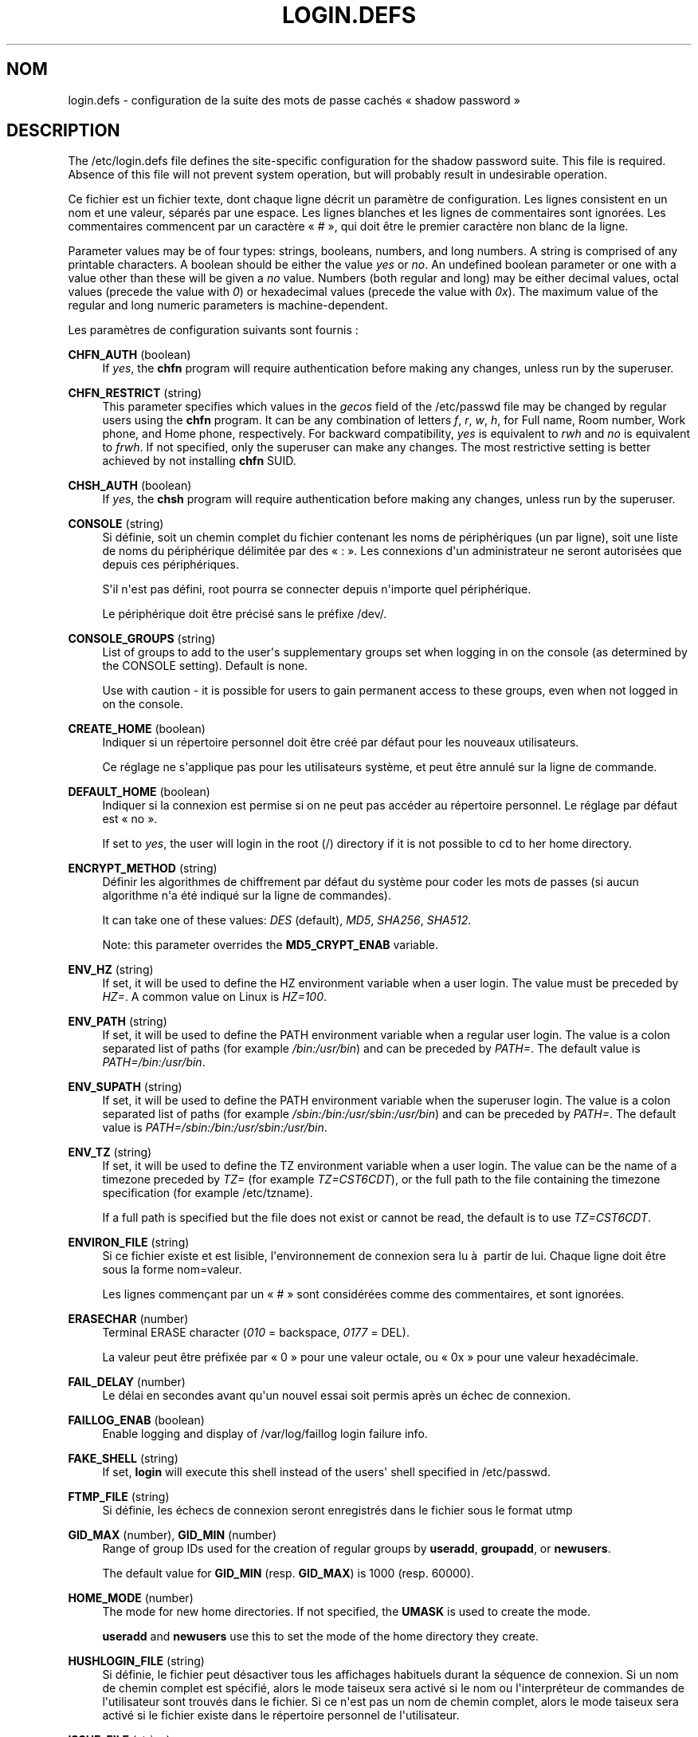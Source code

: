 '\" t
.\"     Title: login.defs
.\"    Author: Julianne Frances Haugh
.\" Generator: DocBook XSL Stylesheets v1.79.1 <http://docbook.sf.net/>
.\"      Date: 23/01/2020
.\"    Manual: Formats et conversions de fichiers
.\"    Source: shadow-utils 4.8.1
.\"  Language: French
.\"
.TH "LOGIN\&.DEFS" "5" "23/01/2020" "shadow\-utils 4\&.8\&.1" "Formats et conversions de fich"
.\" -----------------------------------------------------------------
.\" * Define some portability stuff
.\" -----------------------------------------------------------------
.\" ~~~~~~~~~~~~~~~~~~~~~~~~~~~~~~~~~~~~~~~~~~~~~~~~~~~~~~~~~~~~~~~~~
.\" http://bugs.debian.org/507673
.\" http://lists.gnu.org/archive/html/groff/2009-02/msg00013.html
.\" ~~~~~~~~~~~~~~~~~~~~~~~~~~~~~~~~~~~~~~~~~~~~~~~~~~~~~~~~~~~~~~~~~
.ie \n(.g .ds Aq \(aq
.el       .ds Aq '
.\" -----------------------------------------------------------------
.\" * set default formatting
.\" -----------------------------------------------------------------
.\" disable hyphenation
.nh
.\" disable justification (adjust text to left margin only)
.ad l
.\" -----------------------------------------------------------------
.\" * MAIN CONTENT STARTS HERE *
.\" -----------------------------------------------------------------
.SH "NOM"
login.defs \- configuration de la suite des mots de passe cach\('es \(Fo\ \&shadow password\ \&\(Fc
.SH "DESCRIPTION"
.PP
The
/etc/login\&.defs
file defines the site\-specific configuration for the shadow password suite\&. This file is required\&. Absence of this file will not prevent system operation, but will probably result in undesirable operation\&.
.PP
Ce fichier est un fichier texte, dont chaque ligne d\('ecrit un param\(`etre de configuration\&. Les lignes consistent en un nom et une valeur, s\('epar\('es par une espace\&. Les lignes blanches et les lignes de commentaires sont ignor\('ees\&. Les commentaires commencent par un caract\(`ere \(Fo\ \&#\ \&\(Fc, qui doit \(^etre le premier caract\(`ere non blanc de la ligne\&.
.PP
Parameter values may be of four types: strings, booleans, numbers, and long numbers\&. A string is comprised of any printable characters\&. A boolean should be either the value
\fIyes\fR
or
\fIno\fR\&. An undefined boolean parameter or one with a value other than these will be given a
\fIno\fR
value\&. Numbers (both regular and long) may be either decimal values, octal values (precede the value with
\fI0\fR) or hexadecimal values (precede the value with
\fI0x\fR)\&. The maximum value of the regular and long numeric parameters is machine\-dependent\&.
.PP
Les param\(`etres de configuration suivants sont fournis\ \&:
.PP
\fBCHFN_AUTH\fR (boolean)
.RS 4
If
\fIyes\fR, the
\fBchfn\fR
program will require authentication before making any changes, unless run by the superuser\&.
.RE
.PP
\fBCHFN_RESTRICT\fR (string)
.RS 4
This parameter specifies which values in the
\fIgecos\fR
field of the
/etc/passwd
file may be changed by regular users using the
\fBchfn\fR
program\&. It can be any combination of letters
\fIf\fR,
\fIr\fR,
\fIw\fR,
\fIh\fR, for Full name, Room number, Work phone, and Home phone, respectively\&. For backward compatibility,
\fIyes\fR
is equivalent to
\fIrwh\fR
and
\fIno\fR
is equivalent to
\fIfrwh\fR\&. If not specified, only the superuser can make any changes\&. The most restrictive setting is better achieved by not installing
\fBchfn\fR
SUID\&.
.RE
.PP
\fBCHSH_AUTH\fR (boolean)
.RS 4
If
\fIyes\fR, the
\fBchsh\fR
program will require authentication before making any changes, unless run by the superuser\&.
.RE
.PP
\fBCONSOLE\fR (string)
.RS 4
Si d\('efinie, soit un chemin complet du fichier contenant les noms de p\('eriph\('eriques (un par ligne), soit une liste de noms du p\('eriph\('erique d\('elimit\('ee par des \(Fo\ \&:\ \&\(Fc\&. Les connexions d\*(Aqun administrateur ne seront autoris\('ees que depuis ces p\('eriph\('eriques\&.
.sp
S\*(Aqil n\*(Aqest pas d\('efini, root pourra se connecter depuis n\*(Aqimporte quel p\('eriph\('erique\&.
.sp
Le p\('eriph\('erique doit \(^etre pr\('ecis\('e sans le pr\('efixe /dev/\&.
.RE
.PP
\fBCONSOLE_GROUPS\fR (string)
.RS 4
List of groups to add to the user\*(Aqs supplementary groups set when logging in on the console (as determined by the CONSOLE setting)\&. Default is none\&.

Use with caution \- it is possible for users to gain permanent access to these groups, even when not logged in on the console\&.
.RE
.PP
\fBCREATE_HOME\fR (boolean)
.RS 4
Indiquer si un r\('epertoire personnel doit \(^etre cr\('e\('e par d\('efaut pour les nouveaux utilisateurs\&.
.sp
Ce r\('eglage ne s\*(Aqapplique pas pour les utilisateurs syst\(`eme, et peut \(^etre annul\('e sur la ligne de commande\&.
.RE
.PP
\fBDEFAULT_HOME\fR (boolean)
.RS 4
Indiquer si la connexion est permise si on ne peut pas acc\('eder au r\('epertoire personnel\&. Le r\('eglage par d\('efaut est \(Fo\ \&no\ \&\(Fc\&.
.sp
If set to
\fIyes\fR, the user will login in the root (/) directory if it is not possible to cd to her home directory\&.
.RE
.PP
\fBENCRYPT_METHOD\fR (string)
.RS 4
D\('efinir les algorithmes de chiffrement par d\('efaut du syst\(`eme pour coder les mots de passes (si aucun algorithme n\*(Aqa \('et\('e indiqu\('e sur la ligne de commandes)\&.
.sp
It can take one of these values:
\fIDES\fR
(default),
\fIMD5\fR, \fISHA256\fR, \fISHA512\fR\&.
.sp
Note: this parameter overrides the
\fBMD5_CRYPT_ENAB\fR
variable\&.
.RE
.PP
\fBENV_HZ\fR (string)
.RS 4
If set, it will be used to define the HZ environment variable when a user login\&. The value must be preceded by
\fIHZ=\fR\&. A common value on Linux is
\fIHZ=100\fR\&.
.RE
.PP
\fBENV_PATH\fR (string)
.RS 4
If set, it will be used to define the PATH environment variable when a regular user login\&. The value is a colon separated list of paths (for example
\fI/bin:/usr/bin\fR) and can be preceded by
\fIPATH=\fR\&. The default value is
\fIPATH=/bin:/usr/bin\fR\&.
.RE
.PP
\fBENV_SUPATH\fR (string)
.RS 4
If set, it will be used to define the PATH environment variable when the superuser login\&. The value is a colon separated list of paths (for example
\fI/sbin:/bin:/usr/sbin:/usr/bin\fR) and can be preceded by
\fIPATH=\fR\&. The default value is
\fIPATH=/sbin:/bin:/usr/sbin:/usr/bin\fR\&.
.RE
.PP
\fBENV_TZ\fR (string)
.RS 4
If set, it will be used to define the TZ environment variable when a user login\&. The value can be the name of a timezone preceded by
\fITZ=\fR
(for example
\fITZ=CST6CDT\fR), or the full path to the file containing the timezone specification (for example
/etc/tzname)\&.
.sp
If a full path is specified but the file does not exist or cannot be read, the default is to use
\fITZ=CST6CDT\fR\&.
.RE
.PP
\fBENVIRON_FILE\fR (string)
.RS 4
Si ce fichier existe et est lisible, l\*(Aqenvironnement de connexion sera lu \(`a\ \& partir de lui\&. Chaque ligne doit \(^etre sous la forme nom=valeur\&.
.sp
Les lignes commen\(,cant par un \(Fo\ \&#\ \&\(Fc sont consid\('er\('ees comme des commentaires, et sont ignor\('ees\&.
.RE
.PP
\fBERASECHAR\fR (number)
.RS 4
Terminal ERASE character (\fI010\fR
= backspace,
\fI0177\fR
= DEL)\&.
.sp
La valeur peut \(^etre pr\('efix\('ee par \(Fo\ \&0\ \&\(Fc pour une valeur octale, ou \(Fo\ \&0x\ \&\(Fc pour une valeur hexad\('ecimale\&.
.RE
.PP
\fBFAIL_DELAY\fR (number)
.RS 4
Le d\('elai en secondes avant qu\*(Aqun nouvel essai soit permis apr\(`es un \('echec de connexion\&.
.RE
.PP
\fBFAILLOG_ENAB\fR (boolean)
.RS 4
Enable logging and display of
/var/log/faillog
login failure info\&.
.RE
.PP
\fBFAKE_SHELL\fR (string)
.RS 4
If set,
\fBlogin\fR
will execute this shell instead of the users\*(Aq shell specified in
/etc/passwd\&.
.RE
.PP
\fBFTMP_FILE\fR (string)
.RS 4
Si d\('efinie, les \('echecs de connexion seront enregistr\('es dans le fichier sous le format utmp
.RE
.PP
\fBGID_MAX\fR (number), \fBGID_MIN\fR (number)
.RS 4
Range of group IDs used for the creation of regular groups by
\fBuseradd\fR,
\fBgroupadd\fR, or
\fBnewusers\fR\&.
.sp
The default value for
\fBGID_MIN\fR
(resp\&.
\fBGID_MAX\fR) is 1000 (resp\&. 60000)\&.
.RE
.PP
\fBHOME_MODE\fR (number)
.RS 4
The mode for new home directories\&. If not specified, the
\fBUMASK\fR
is used to create the mode\&.
.sp
\fBuseradd\fR
and
\fBnewusers\fR
use this to set the mode of the home directory they create\&.
.RE
.PP
\fBHUSHLOGIN_FILE\fR (string)
.RS 4
Si d\('efinie, le fichier peut d\('esactiver tous les affichages habituels durant la s\('equence de connexion\&. Si un nom de chemin complet est sp\('ecifi\('e, alors le mode taiseux sera activ\('e si le nom ou l\*(Aqinterpr\('eteur de commandes de l\*(Aqutilisateur sont trouv\('es dans le fichier\&. Si ce n\*(Aqest pas un nom de chemin complet, alors le mode taiseux sera activ\('e si le fichier existe dans le r\('epertoire personnel de l\*(Aqutilisateur\&.
.RE
.PP
\fBISSUE_FILE\fR (string)
.RS 4
Si d\('efinie, le fichier sera affich\('e avant chaque invite de connexion\&.
.RE
.PP
\fBKILLCHAR\fR (number)
.RS 4
Terminal KILL character (\fI025\fR
= CTRL/U)\&.
.sp
La valeur peut \(^etre pr\('efix\('ee par \(Fo\ \&0\ \&\(Fc pour une valeur octale, ou \(Fo\ \&0x\ \&\(Fc pour une valeur hexad\('ecimale\&.
.RE
.PP
\fBLASTLOG_ENAB\fR (boolean)
.RS 4
Activer la journalisation et l\*(Aqaffichage des informations de derni\(`ere connexion de /var/log/lastlog\&.
.RE
.PP
\fBLASTLOG_UID_MAX\fR (number)
.RS 4
Highest user ID number for which the lastlog entries should be updated\&. As higher user IDs are usually tracked by remote user identity and authentication services there is no need to create a huge sparse lastlog file for them\&.
.sp
No
\fBLASTLOG_UID_MAX\fR
option present in the configuration means that there is no user ID limit for writing lastlog entries\&.
.RE
.PP
\fBLOG_OK_LOGINS\fR (boolean)
.RS 4
Activer la journalisation des connexions r\('eussies\&.
.RE
.PP
\fBLOG_UNKFAIL_ENAB\fR (boolean)
.RS 4
Activer l\*(Aqaffichage des noms d\*(Aqutilisateurs inconnus quand les \('echecs de connexions sont enregistr\('es\&.
.sp
Remarque\ \&: la journalisation des noms d\*(Aqutilisateurs inconnus peut \(^etre un probl\(`eme de s\('ecurit\('e si un utilisateur entre son mot de passe au lieu de son nom d\*(Aqutilisateur\&.
.RE
.PP
\fBLOGIN_RETRIES\fR (number)
.RS 4
Le nombre maximum de tentatives de connexion en cas de mauvais mot de passe\&.
.RE
.PP
\fBLOGIN_STRING\fR (string)
.RS 4
La cha\(^ine de caract\(`eres utilis\('ee pour l\*(Aqinvite de mot de passe\&. La valeur par d\('efaut est d\*(Aqutiliser "Password: " (\(Fo\ \&mot de passe\ \&:\ \&\(Fc), ou une traduction de cette cha\(^ine\&. Si vous d\('efinissez cette variable, l\*(Aqinvite ne sera pas traduite\&.
.sp
If the string contains
\fI%s\fR, this will be replaced by the user\*(Aqs name\&.
.RE
.PP
\fBLOGIN_TIMEOUT\fR (number)
.RS 4
Le temps maximum en secondes pour la connexion\&.
.RE
.PP
\fBMAIL_CHECK_ENAB\fR (boolean)
.RS 4
Activer le contr\(^ole et l\*(Aqaffichage du statut de la bo\(^ite aux lettres durant la connexion\&.
.sp
Vous devriez le d\('esactiver si les fichiers de d\('emarrage de l\*(Aqinterpr\('eteur de commandes v\('erifient d\('ej\(`a la pr\('esence de courriers (\(Fo\ \&mail \-e\ \&\(Fc ou \('equivalent)\&.
.RE
.PP
\fBMAIL_DIR\fR (string)
.RS 4
R\('epertoire d\*(Aqattente des courriels (\(Fo\ \&mail spool directory\ \&\(Fc)\&. Ce param\(`etre est n\('ecessaire pour manipuler les bo\(^ites \(`a lettres lorsque le compte d\*(Aqun utilisateur est modifi\('e ou supprim\('e\&. S\*(Aqil n\*(Aqest pas sp\('ecifi\('e, une valeur par d\('efaut d\('efinie \(`a la compilation est utilis\('ee\&.
.RE
.PP
\fBMAIL_FILE\fR (string)
.RS 4
D\('efinir l\*(Aqemplacement des bo\(^ites aux lettres des utilisateurs relativement \(`a leur r\('epertoire personnel\&.
.RE
.PP
The
\fBMAIL_DIR\fR
and
\fBMAIL_FILE\fR
variables are used by
\fBuseradd\fR,
\fBusermod\fR, and
\fBuserdel\fR
to create, move, or delete the user\*(Aqs mail spool\&.
.PP
If
\fBMAIL_CHECK_ENAB\fR
is set to
\fIyes\fR, they are also used to define the
\fBMAIL\fR
environment variable\&.
.PP
\fBMAX_MEMBERS_PER_GROUP\fR (number)
.RS 4
Maximum members per group entry\&. When the maximum is reached, a new group entry (line) is started in
/etc/group
(with the same name, same password, and same GID)\&.
.sp
La valeur par d\('efaut est 0, ce qui signifie qu\*(Aqil n\*(Aqy a pas de limites pour le nombre de membres dans un groupe\&.
.sp
Cette fonctionnalit\('e (groupe d\('ecoup\('e) permet de limiter la longueur des lignes dans le fichier de groupes\&. Ceci est utile pour s\*(Aqassurer que les lignes pour les groupes NIS ne sont pas plus grandes que 1024 caract\(`eres\&.
.sp
Si vous avez besoin de configurer cette limite, vous pouvez utiliser 25\&.
.sp
Remarque\ \&: les groupes d\('ecoup\('es ne sont peut\-\(^etre pas pris en charge par tous les outils (m\(^eme dans la suite d\*(Aqoutils Shadow)\&. Vous ne devriez pas utiliser cette variable, sauf si vous en avez vraiment besoin\&.
.RE
.PP
\fBMD5_CRYPT_ENAB\fR (boolean)
.RS 4
Indicate if passwords must be encrypted using the MD5\-based algorithm\&. If set to
\fIyes\fR, new passwords will be encrypted using the MD5\-based algorithm compatible with the one used by recent releases of FreeBSD\&. It supports passwords of unlimited length and longer salt strings\&. Set to
\fIno\fR
if you need to copy encrypted passwords to other systems which don\*(Aqt understand the new algorithm\&. Default is
\fIno\fR\&.
.sp
This variable is superseded by the
\fBENCRYPT_METHOD\fR
variable or by any command line option used to configure the encryption algorithm\&.
.sp
This variable is deprecated\&. You should use
\fBENCRYPT_METHOD\fR\&.
.RE
.PP
\fBMOTD_FILE\fR (string)
.RS 4
Si d\('efinie, liste d\('elimit\('ee par des \(Fo\ \&:\ \&\(Fc de fichiers de \(Fo\ \&message du jour\ \&\(Fc \(`a afficher lors de la connexion\&.
.RE
.PP
\fBNOLOGINS_FILE\fR (string)
.RS 4
Si d\('efinie, nom de fichier dont la pr\('esence emp\(^echera les connexions de quelqu\*(Aqun d\*(Aqautre que le superutilisateur\&. Le contenu de ces fichiers doit \(^etre un message indiquant pourquoi les connexions sont d\('esactiv\('ees\&.
.RE
.PP
\fBOBSCURE_CHECKS_ENAB\fR (boolean)
.RS 4
Activer des v\('erifications suppl\('ementaires lors des changements de mot de passe\&.
.RE
.PP
\fBPASS_ALWAYS_WARN\fR (boolean)
.RS 4
Avertir en cas de mots de passe faibles (mais les accepte quand m\(^eme) si vous \(^etes superutilisateur\&.
.RE
.PP
\fBPASS_CHANGE_TRIES\fR (number)
.RS 4
Nombre maximum d\*(Aqessais pour changer de mot de passe si refus\('e (trop facile)\&.
.RE
.PP
\fBPASS_MAX_DAYS\fR (number)
.RS 4
Nombre maximum de jours de validit\('e d\*(Aqun mot de passe\&. Apr\(`es cette dur\('ee, une modification du mot de passe est obligatoire\&. S\*(Aqil n\*(Aqest pas pr\('ecis\('e, la valeur de \-1 est utilis\('ee (ce qui enl\(`eve toute restriction)\&.
.RE
.PP
\fBPASS_MIN_DAYS\fR (number)
.RS 4
Nombre minimum de jours autoris\('e avant la modification d\*(Aqun mot de passe\&. Toute tentative de modification du mot de passe avant cette dur\('ee est rejet\('ee\&. S\*(Aqil n\*(Aqest pas pr\('ecis\('e, la valeur de \-1 est utilis\('ee (ce qui enl\(`eve toute restriction)\&.
.RE
.PP
\fBPASS_WARN_AGE\fR (number)
.RS 4
Nombre de jours durant lesquels l\*(Aqutilisateur recevra un avertissement avant que son mot de passe n\*(Aqarrive en fin de validit\('e\&. Une valeur n\('egative signifie qu\*(Aqaucun avertissement n\*(Aqest donn\('e\&. S\*(Aqil n\*(Aqest pas pr\('ecis\('e, aucun avertissement n\*(Aqest donn\('e\&.
.RE
.PP
\fBPASS_MAX_DAYS\fR,
\fBPASS_MIN_DAYS\fR
and
\fBPASS_WARN_AGE\fR
are only used at the time of account creation\&. Any changes to these settings won\*(Aqt affect existing accounts\&.
.PP
\fBPASS_MAX_LEN\fR (number), \fBPASS_MIN_LEN\fR (number)
.RS 4
Number of significant characters in the password for crypt()\&.
\fBPASS_MAX_LEN\fR
is 8 by default\&. Don\*(Aqt change unless your crypt() is better\&. This is ignored if
\fBMD5_CRYPT_ENAB\fR
set to
\fIyes\fR\&.
.RE
.PP
\fBPORTTIME_CHECKS_ENAB\fR (boolean)
.RS 4
Enable checking of time restrictions specified in
/etc/porttime\&.
.RE
.PP
\fBQUOTAS_ENAB\fR (boolean)
.RS 4
Enable setting of resource limits from
/etc/limits
and ulimit, umask, and niceness from the user\*(Aqs passwd gecos field\&.
.RE
.PP
\fBSHA_CRYPT_MIN_ROUNDS\fR (number), \fBSHA_CRYPT_MAX_ROUNDS\fR (number)
.RS 4
When
\fBENCRYPT_METHOD\fR
is set to
\fISHA256\fR
or
\fISHA512\fR, this defines the number of SHA rounds used by the encryption algorithm by default (when the number of rounds is not specified on the command line)\&.
.sp
Avec beaucoup de rounds, il est plus difficile de trouver le mot de passe avec une attaque par force brute\&. Veuillez remarquer que plus de ressources processeur seront n\('ecessaires pour authentifier les utilisateurs\&.
.sp
Si non pr\('ecis\('ee, la libc utilisera le nombre de rounds par d\('efaut (5000)\&.
.sp
Les valeurs doivent \(^etre comprises dans l\*(Aqintervalle 1\ \&000\ \&\-\ \&999\ \&999\ \&999\&.
.sp
If only one of the
\fBSHA_CRYPT_MIN_ROUNDS\fR
or
\fBSHA_CRYPT_MAX_ROUNDS\fR
values is set, then this value will be used\&.
.sp
If
\fBSHA_CRYPT_MIN_ROUNDS\fR
>
\fBSHA_CRYPT_MAX_ROUNDS\fR, the highest value will be used\&.
.RE
.PP
\fBSULOG_FILE\fR (string)
.RS 4
Si d\('efinie, les activit\('es de su seront enregistr\('ees dans le fichier\&.
.RE
.PP
\fBSU_NAME\fR (string)
.RS 4
Si d\('efinie, le nom de la commande \(`a afficher lorsque \(Fo\ \&su \-\ \&\(Fc est ex\('ecut\('ee\&. Par exemple, si elle est d\('efinie \(`a \(Fo\ \&su\ \&\(Fc alors un \(Fo\ \&ps\ \&\(Fc affichera la commande comme \(Fo\ \&\-su\ \&\(Fc\&. Si non d\('efinie, alors \(Fo\ \&ps\ \&\(Fc affichera le nom du shell qui sera en fait ex\('ecut\('e, par exemple quelque chose comme \(Fo\ \&\-sh\ \&\(Fc\&.
.RE
.PP
\fBSU_WHEEL_ONLY\fR (boolean)
.RS 4
If
\fIyes\fR, the user must be listed as a member of the first gid 0 group in
/etc/group
(called
\fIroot\fR
on most Linux systems) to be able to
\fBsu\fR
to uid 0 accounts\&. If the group doesn\*(Aqt exist or is empty, no one will be able to
\fBsu\fR
to uid 0\&.
.RE
.PP
\fBSUB_GID_MIN\fR (number), \fBSUB_GID_MAX\fR (number), \fBSUB_GID_COUNT\fR (number)
.RS 4
If
/etc/subuid
exists, the commands
\fBuseradd\fR
and
\fBnewusers\fR
(unless the user already have subordinate group IDs) allocate
\fBSUB_GID_COUNT\fR
unused group IDs from the range
\fBSUB_GID_MIN\fR
to
\fBSUB_GID_MAX\fR
for each new user\&.
.sp
The default values for
\fBSUB_GID_MIN\fR,
\fBSUB_GID_MAX\fR,
\fBSUB_GID_COUNT\fR
are respectively 100000, 600100000 and 65536\&.
.RE
.PP
\fBSUB_UID_MIN\fR (number), \fBSUB_UID_MAX\fR (number), \fBSUB_UID_COUNT\fR (number)
.RS 4
If
/etc/subuid
exists, the commands
\fBuseradd\fR
and
\fBnewusers\fR
(unless the user already have subordinate user IDs) allocate
\fBSUB_UID_COUNT\fR
unused user IDs from the range
\fBSUB_UID_MIN\fR
to
\fBSUB_UID_MAX\fR
for each new user\&.
.sp
The default values for
\fBSUB_UID_MIN\fR,
\fBSUB_UID_MAX\fR,
\fBSUB_UID_COUNT\fR
are respectively 100000, 600100000 and 65536\&.
.RE
.PP
\fBSYS_GID_MAX\fR (number), \fBSYS_GID_MIN\fR (number)
.RS 4
Range of group IDs used for the creation of system groups by
\fBuseradd\fR,
\fBgroupadd\fR, or
\fBnewusers\fR\&.
.sp
The default value for
\fBSYS_GID_MIN\fR
(resp\&.
\fBSYS_GID_MAX\fR) is 101 (resp\&.
\fBGID_MIN\fR\-1)\&.
.RE
.PP
\fBSYS_UID_MAX\fR (number), \fBSYS_UID_MIN\fR (number)
.RS 4
Range of user IDs used for the creation of system users by
\fBuseradd\fR
or
\fBnewusers\fR\&.
.sp
The default value for
\fBSYS_UID_MIN\fR
(resp\&.
\fBSYS_UID_MAX\fR) is 101 (resp\&.
\fBUID_MIN\fR\-1)\&.
.RE
.PP
\fBSYSLOG_SG_ENAB\fR (boolean)
.RS 4
Enable "syslog" logging of
\fBsg\fR
activity\&.
.RE
.PP
\fBSYSLOG_SU_ENAB\fR (boolean)
.RS 4
Enable "syslog" logging of
\fBsu\fR
activity \- in addition to sulog file logging\&.
.RE
.PP
\fBTTYGROUP\fR (string), \fBTTYPERM\fR (string)
.RS 4
The terminal permissions: the login tty will be owned by the
\fBTTYGROUP\fR
group, and the permissions will be set to
\fBTTYPERM\fR\&.
.sp
By default, the ownership of the terminal is set to the user\*(Aqs primary group and the permissions are set to
\fI0600\fR\&.
.sp
\fBTTYGROUP\fR
can be either the name of a group or a numeric group identifier\&.
.sp
If you have a
\fBwrite\fR
program which is "setgid" to a special group which owns the terminals, define TTYGROUP to the group number and TTYPERM to 0620\&. Otherwise leave TTYGROUP commented out and assign TTYPERM to either 622 or 600\&.
.RE
.PP
\fBTTYTYPE_FILE\fR (string)
.RS 4
Si d\('efinie, fichier qui lie les lignes de tty \(`a la variable d\*(Aqenvironnement TERM\&. Chaque ligne du fichier est dans un format ressemblant \(`a \(Fo\ \&vt100 tty01\ \&\(Fc\&.
.RE
.PP
\fBUID_MAX\fR (number), \fBUID_MIN\fR (number)
.RS 4
Range of user IDs used for the creation of regular users by
\fBuseradd\fR
or
\fBnewusers\fR\&.
.sp
The default value for
\fBUID_MIN\fR
(resp\&.
\fBUID_MAX\fR) is 1000 (resp\&. 60000)\&.
.RE
.PP
\fBULIMIT\fR (number)
.RS 4
Default
\fBulimit\fR
value\&.
.RE
.PP
\fBUMASK\fR (number)
.RS 4
Valeur d\*(Aqinitialisation du masque de permissions\&. S\*(Aqil n\*(Aqest pas pr\('ecis\('e, le masque des permissions sera initialis\('e \(`a 022\&.
.sp
\fBuseradd\fR
and
\fBnewusers\fR
use this mask to set the mode of the home directory they create if
\fBHOME_MODE\fR
is not set\&.
.sp
It is also used by
\fBlogin\fR
to define users\*(Aq initial umask\&. Note that this mask can be overridden by the user\*(Aqs GECOS line (if
\fBQUOTAS_ENAB\fR
is set) or by the specification of a limit with the
\fIK\fR
identifier in
\fBlimits\fR(5)\&.
.RE
.PP
\fBUSERDEL_CMD\fR (string)
.RS 4
Si d\('efinie, la commande est ex\('ecut\('ee lors de la suppression d\*(Aqun utilisateur\&. Elle pourra supprimer toutes les t\(^aches p\('eriodiques cron ou at, tous les travaux d\*(Aqimpression, etc\&. de l\*(Aqutilisateur (qui sera fourni comme premier param\(`etre)\&.
.sp
Le code de retour du script n\*(Aqest pas pris en compte\&.
.sp
Here is an example script, which removes the user\*(Aqs cron, at and print jobs:
.sp
.if n \{\
.RS 4
.\}
.nf
#! /bin/sh

# Check for the required argument\&.
if [ $# != 1 ]; then
	echo "Usage: $0 username"
	exit 1
fi

# Remove cron jobs\&.
crontab \-r \-u $1

# Remove at jobs\&.
# Note that it will remove any jobs owned by the same UID,
# even if it was shared by a different username\&.
AT_SPOOL_DIR=/var/spool/cron/atjobs
find $AT_SPOOL_DIR \-name "[^\&.]*" \-type f \-user $1 \-delete \e;

# Remove print jobs\&.
lprm $1

# All done\&.
exit 0
      
.fi
.if n \{\
.RE
.\}
.sp
.RE
.PP
\fBUSERGROUPS_ENAB\fR (boolean)
.RS 4
Activer la mise en place de bits de masque de groupe (\(Fo\ \&umask group bits\ \&\(Fc) identiques \(`a ceux du propri\('etaire (exemple\ \&: 022 \-> 002, 077 \-> 007) pour les utilisateurs non privil\('egi\('es, si l\*(AqUID est identique au GID et que l\*(Aqidentifiant de connexion est identique au groupe principal\&.
.sp
If set to
\fIyes\fR,
\fBuserdel\fR
will remove the user\*(Aqs group if it contains no more members, and
\fBuseradd\fR
will create by default a group with the name of the user\&.
.RE
.SH "R\('EF\('ERENCES CROIS\('EES"
.PP
Les r\('ef\('erences crois\('ees ci\-dessous montrent quels sont les param\(`etres utilis\('es par les diff\('erents programmes de la suite shadow password\&.
.PP
chfn
.RS 4
CHFN_AUTH
CHFN_RESTRICT
LOGIN_STRING
.RE
.PP
chgpasswd
.RS 4
ENCRYPT_METHOD MAX_MEMBERS_PER_GROUP MD5_CRYPT_ENAB
SHA_CRYPT_MAX_ROUNDS SHA_CRYPT_MIN_ROUNDS
.RE
.PP
chpasswd
.RS 4
ENCRYPT_METHOD MD5_CRYPT_ENAB
SHA_CRYPT_MAX_ROUNDS SHA_CRYPT_MIN_ROUNDS
.RE
.PP
chsh
.RS 4
CHSH_AUTH LOGIN_STRING
.RE
.PP
gpasswd
.RS 4
ENCRYPT_METHOD MAX_MEMBERS_PER_GROUP MD5_CRYPT_ENAB
SHA_CRYPT_MAX_ROUNDS SHA_CRYPT_MIN_ROUNDS
.RE
.PP
groupadd
.RS 4
GID_MAX GID_MIN MAX_MEMBERS_PER_GROUP SYS_GID_MAX SYS_GID_MIN
.RE
.PP
groupdel
.RS 4
MAX_MEMBERS_PER_GROUP
.RE
.PP
groupmems
.RS 4
MAX_MEMBERS_PER_GROUP
.RE
.PP
groupmod
.RS 4
MAX_MEMBERS_PER_GROUP
.RE
.PP
grpck
.RS 4
MAX_MEMBERS_PER_GROUP
.RE
.PP
grpconv
.RS 4
MAX_MEMBERS_PER_GROUP
.RE
.PP
grpunconv
.RS 4
MAX_MEMBERS_PER_GROUP
.RE
.PP
lastlog
.RS 4
LASTLOG_UID_MAX
.RE
.PP
login
.RS 4
CONSOLE
CONSOLE_GROUPS DEFAULT_HOME
ENV_HZ ENV_PATH ENV_SUPATH ENV_TZ ENVIRON_FILE
ERASECHAR FAIL_DELAY
FAILLOG_ENAB
FAKE_SHELL
FTMP_FILE
HUSHLOGIN_FILE
ISSUE_FILE
KILLCHAR
LASTLOG_ENAB LASTLOG_UID_MAX
LOGIN_RETRIES
LOGIN_STRING
LOGIN_TIMEOUT LOG_OK_LOGINS LOG_UNKFAIL_ENAB
MAIL_CHECK_ENAB MAIL_DIR MAIL_FILE MOTD_FILE NOLOGINS_FILE PORTTIME_CHECKS_ENAB QUOTAS_ENAB
TTYGROUP TTYPERM TTYTYPE_FILE
ULIMIT UMASK
USERGROUPS_ENAB
.RE
.PP
newgrp / sg
.RS 4
SYSLOG_SG_ENAB
.RE
.PP
newusers
.RS 4
ENCRYPT_METHOD GID_MAX GID_MIN MAX_MEMBERS_PER_GROUP MD5_CRYPT_ENAB HOME_MODE PASS_MAX_DAYS PASS_MIN_DAYS PASS_WARN_AGE
SHA_CRYPT_MAX_ROUNDS SHA_CRYPT_MIN_ROUNDS
SUB_GID_COUNT SUB_GID_MAX SUB_GID_MIN SUB_UID_COUNT SUB_UID_MAX SUB_UID_MIN SYS_GID_MAX SYS_GID_MIN SYS_UID_MAX SYS_UID_MIN UID_MAX UID_MIN UMASK
.RE
.PP
passwd
.RS 4
ENCRYPT_METHOD MD5_CRYPT_ENAB OBSCURE_CHECKS_ENAB PASS_ALWAYS_WARN PASS_CHANGE_TRIES PASS_MAX_LEN PASS_MIN_LEN
SHA_CRYPT_MAX_ROUNDS SHA_CRYPT_MIN_ROUNDS
.RE
.PP
pwck
.RS 4
PASS_MAX_DAYS PASS_MIN_DAYS PASS_WARN_AGE
.RE
.PP
pwconv
.RS 4
PASS_MAX_DAYS PASS_MIN_DAYS PASS_WARN_AGE
.RE
.PP
su
.RS 4
CONSOLE
CONSOLE_GROUPS DEFAULT_HOME
ENV_HZ ENVIRON_FILE
ENV_PATH ENV_SUPATH
ENV_TZ LOGIN_STRING MAIL_CHECK_ENAB MAIL_DIR MAIL_FILE QUOTAS_ENAB
SULOG_FILE SU_NAME
SU_WHEEL_ONLY
SYSLOG_SU_ENAB
USERGROUPS_ENAB
.RE
.PP
sulogin
.RS 4
ENV_HZ
ENV_TZ
.RE
.PP
useradd
.RS 4
CREATE_HOME GID_MAX GID_MIN HOME_MODE LASTLOG_UID_MAX MAIL_DIR MAX_MEMBERS_PER_GROUP PASS_MAX_DAYS PASS_MIN_DAYS PASS_WARN_AGE SUB_GID_COUNT SUB_GID_MAX SUB_GID_MIN SUB_UID_COUNT SUB_UID_MAX SUB_UID_MIN SYS_GID_MAX SYS_GID_MIN SYS_UID_MAX SYS_UID_MIN UID_MAX UID_MIN UMASK
.RE
.PP
userdel
.RS 4
MAIL_DIR MAIL_FILE MAX_MEMBERS_PER_GROUP USERDEL_CMD USERGROUPS_ENAB
.RE
.PP
usermod
.RS 4
LASTLOG_UID_MAX MAIL_DIR MAIL_FILE MAX_MEMBERS_PER_GROUP
.RE
.SH "VOIR AUSSI"
.PP
\fBlogin\fR(1),
\fBpasswd\fR(1),
\fBsu\fR(1),
\fBpasswd\fR(5),
\fBshadow\fR(5),
\fBpam\fR(8)\&.
